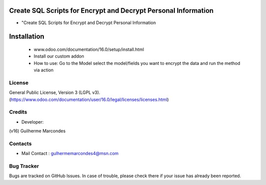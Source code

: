 Create SQL Scripts for Encrypt and Decrypt  Personal Information
==================================================================================
* "Create SQL Scripts for Encrypt and Decrypt  Personal Information

Installation
============
	- www.odoo.com/documentation/16.0/setup/install.html
	- Install our custom addon
	- How to use:
	  Go to the Model select the model/fields you want to encrypt the data and run the method via action


License
-------
General Public License, Version 3 (LGPL v3).
(https://www.odoo.com/documentation/user/16.0/legal/licenses/licenses.html)



Credits
-------
* Developer:
(v16) Guilherme Marcondes


Contacts
--------
* Mail Contact : gulhermemarcondes4@msn.com


Bug Tracker
-----------
Bugs are tracked on GitHub Issues. In case of trouble, please check there if your issue has already been reported.


